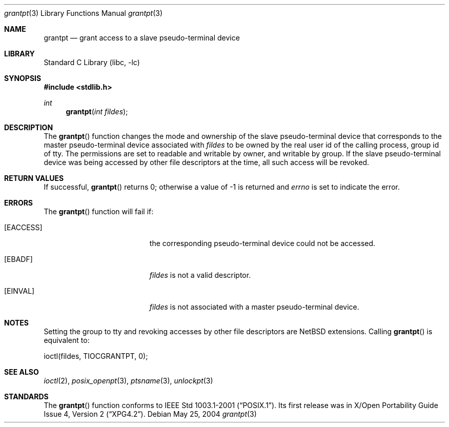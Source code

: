 .\" $NetBSD: grantpt.3,v 1.2 2004/05/28 00:06:50 wiz Exp $
.\"
.\" Copyright (c) 2004 The NetBSD Foundation, Inc.
.\" All rights reserved.
.\"
.\" This code is derived from software contributed to The NetBSD Foundation
.\" by Christos Zoulas.
.\"
.\" Redistribution and use in source and binary forms, with or without
.\" modification, are permitted provided that the following conditions
.\" are met:
.\" 1. Redistributions of source code must retain the above copyright
.\"    notice, this list of conditions and the following disclaimer.
.\" 2. Redistributions in binary form must reproduce the above copyright
.\"    notice, this list of conditions and the following disclaimer in the
.\"    documentation and/or other materials provided with the distribution.
.\" 3. All advertising materials mentioning features or use of this software
.\"    must display the following acknowledgement:
.\"        This product includes software developed by the NetBSD
.\"        Foundation, Inc. and its contributors.
.\" 4. Neither the name of The NetBSD Foundation nor the names of its
.\"    contributors may be used to endorse or promote products derived
.\"    from this software without specific prior written permission.
.\"
.\" THIS SOFTWARE IS PROVIDED BY THE NETBSD FOUNDATION, INC. AND CONTRIBUTORS
.\" ``AS IS'' AND ANY EXPRESS OR IMPLIED WARRANTIES, INCLUDING, BUT NOT LIMITED
.\" TO, THE IMPLIED WARRANTIES OF MERCHANTABILITY AND FITNESS FOR A PARTICULAR
.\" PURPOSE ARE DISCLAIMED.  IN NO EVENT SHALL THE FOUNDATION OR CONTRIBUTORS
.\" BE LIABLE FOR ANY DIRECT, INDIRECT, INCIDENTAL, SPECIAL, EXEMPLARY, OR
.\" CONSEQUENTIAL DAMAGES (INCLUDING, BUT NOT LIMITED TO, PROCUREMENT OF
.\" SUBSTITUTE GOODS OR SERVICES; LOSS OF USE, DATA, OR PROFITS; OR BUSINESS
.\" INTERRUPTION) HOWEVER CAUSED AND ON ANY THEORY OF LIABILITY, WHETHER IN
.\" CONTRACT, STRICT LIABILITY, OR TORT (INCLUDING NEGLIGENCE OR OTHERWISE)
.\" ARISING IN ANY WAY OUT OF THE USE OF THIS SOFTWARE, EVEN IF ADVISED OF THE
.\" POSSIBILITY OF SUCH DAMAGE.
.\"
.Dd May 25, 2004
.Dt grantpt 3
.Os
.Sh NAME
.Nm grantpt
.Nd grant access to a slave pseudo-terminal device
.Sh LIBRARY
.Lb libc
.Sh SYNOPSIS
.In stdlib.h
.Ft int
.Fn grantpt "int fildes"
.Sh DESCRIPTION
The
.Fn grantpt
function changes the mode and ownership of the slave pseudo-terminal device
that corresponds to the master pseudo-terminal device associated with
.Fa fildes
to be owned by the real user id of the calling process, group id of
.Dv tty .
The permissions are set to readable and writable by owner, and writable by
group.
If the slave pseudo-terminal device was being accessed by other file
descriptors at the time, all such access will be revoked.
.Sh RETURN VALUES
If successful,
.Fn grantpt
returns 0; otherwise a value of -1 is returned and
.Va errno
is set to indicate the error.
.Sh ERRORS
The
.Fn grantpt
function will fail if:
.Bl -tag -width Er
.It Bq Er EACCESS
the corresponding pseudo-terminal device could not be accessed.
.It Bq Er EBADF
.Fa fildes
is not a valid descriptor.
.It Bq Er EINVAL
.Fa fildes
is not associated with a master pseudo-terminal device.
.El
.Sh NOTES
Setting the group to
.Dv tty
and revoking accesses by other file descriptors are
.Nx
extensions.
Calling
.Fn grantpt
is equivalent to:
.Bd -literal
	ioctl(fildes, TIOCGRANTPT, 0);
.Ed
.Sh SEE ALSO
.Xr ioctl 2 ,
.Xr posix_openpt 3 ,
.Xr ptsname 3 ,
.Xr unlockpt 3
.Sh STANDARDS
The
.Fn grantpt
function conforms to
.St -p1003.1-2001 .
Its first release was in
.St -xpg4.2 .
